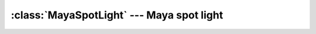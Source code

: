 .. % MayaSpotLight

:class:`MayaSpotLight` --- Maya spot light
==========================================


.. class:: MayaSpotLight(name = "MayaSpotLight", enabled = True, color = (1,1,1), intensity = 1.0, decayRate = 0, coneAngle = 40, penumbraAngle = 40, dropoff = 0, useDepthMapShadows = False, dmapResolution = 512, useMidDistDmap = True, useDmapAutoFocus = True, dmapFocus = 90.0, dmapFilterSize = 1, dmapBias = 0.001, target = (0,0,0))

   *enabled* is a boolean flag that can be used to turn the light source  on or
   off.
   
   *intensity* is the overall intensity of the light source. The higher
   the value, the brighter the light.
   
   *color* defines the color of the light
   source. It must be a sequence  of 3 floats containing RGB values.
   
   ...
   
   *target* is the target point that the light source aims at.

